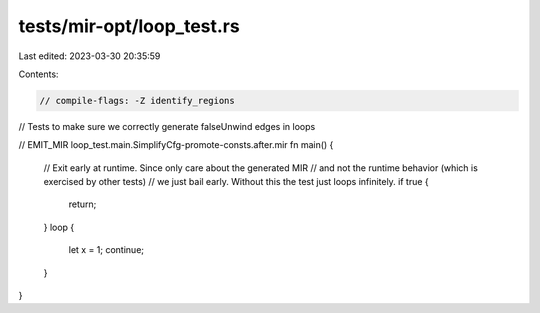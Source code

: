tests/mir-opt/loop_test.rs
==========================

Last edited: 2023-03-30 20:35:59

Contents:

.. code-block:: rs

    // compile-flags: -Z identify_regions

// Tests to make sure we correctly generate falseUnwind edges in loops

// EMIT_MIR loop_test.main.SimplifyCfg-promote-consts.after.mir
fn main() {
    // Exit early at runtime. Since only care about the generated MIR
    // and not the runtime behavior (which is exercised by other tests)
    // we just bail early. Without this the test just loops infinitely.
    if true {
        return;
    }
    loop {
        let x = 1;
        continue;
    }
}


